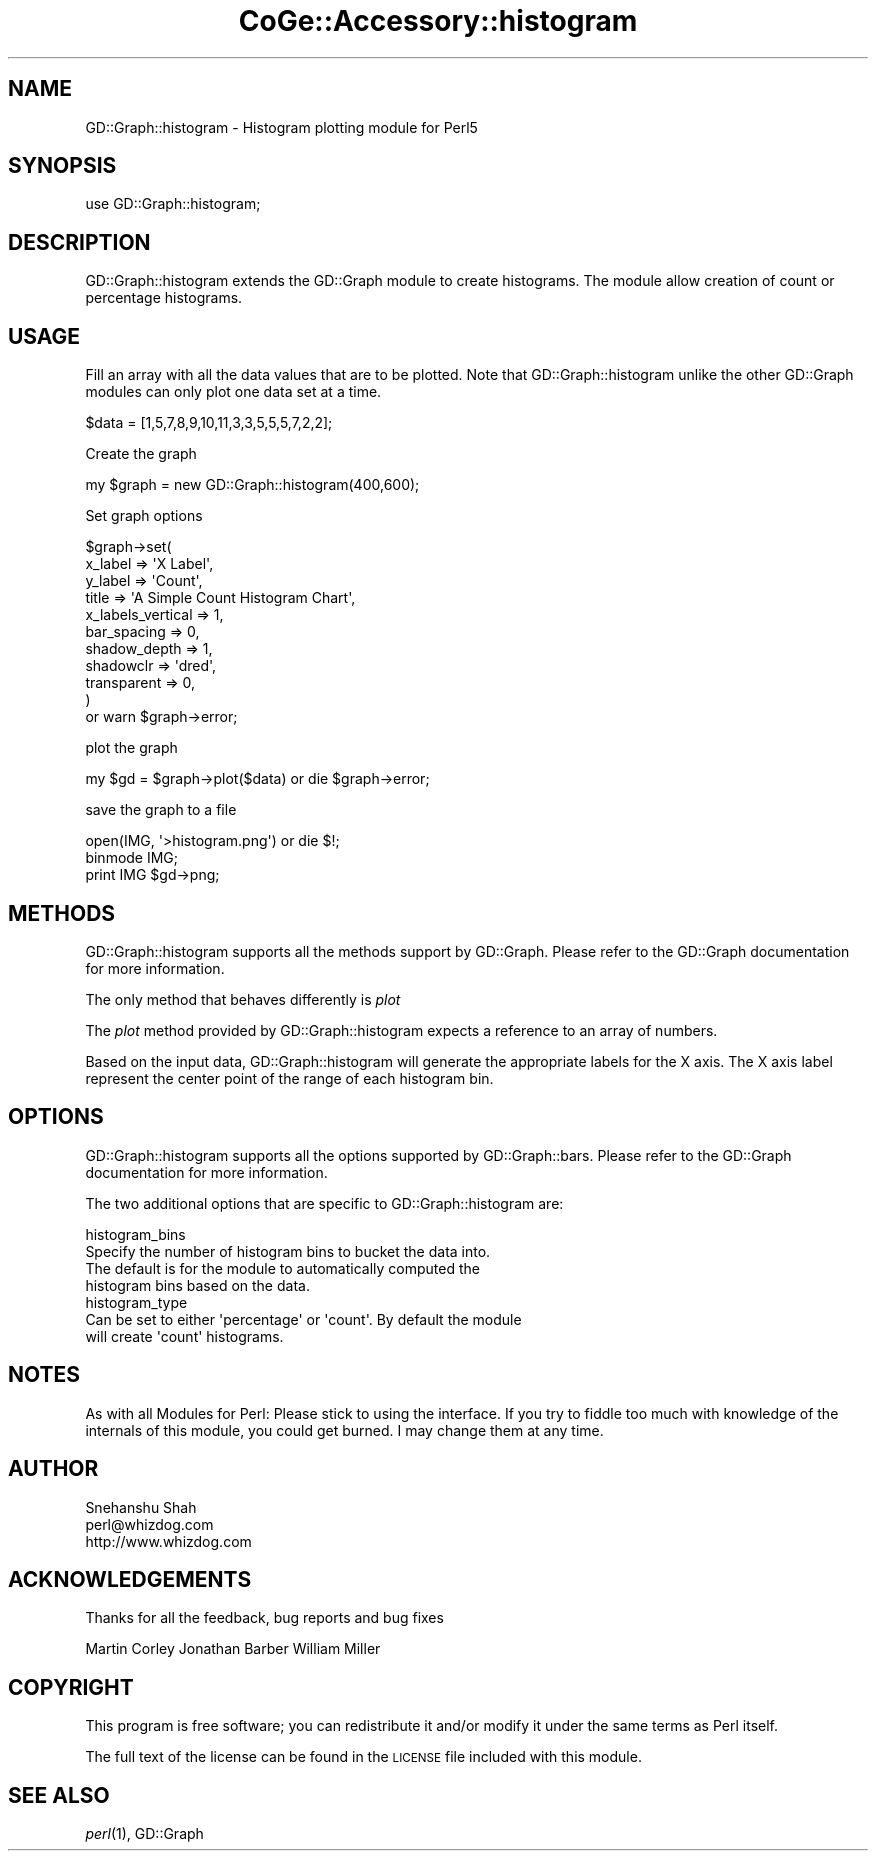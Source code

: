.\" Automatically generated by Pod::Man 2.22 (Pod::Simple 3.13)
.\"
.\" Standard preamble:
.\" ========================================================================
.de Sp \" Vertical space (when we can't use .PP)
.if t .sp .5v
.if n .sp
..
.de Vb \" Begin verbatim text
.ft CW
.nf
.ne \\$1
..
.de Ve \" End verbatim text
.ft R
.fi
..
.\" Set up some character translations and predefined strings.  \*(-- will
.\" give an unbreakable dash, \*(PI will give pi, \*(L" will give a left
.\" double quote, and \*(R" will give a right double quote.  \*(C+ will
.\" give a nicer C++.  Capital omega is used to do unbreakable dashes and
.\" therefore won't be available.  \*(C` and \*(C' expand to `' in nroff,
.\" nothing in troff, for use with C<>.
.tr \(*W-
.ds C+ C\v'-.1v'\h'-1p'\s-2+\h'-1p'+\s0\v'.1v'\h'-1p'
.ie n \{\
.    ds -- \(*W-
.    ds PI pi
.    if (\n(.H=4u)&(1m=24u) .ds -- \(*W\h'-12u'\(*W\h'-12u'-\" diablo 10 pitch
.    if (\n(.H=4u)&(1m=20u) .ds -- \(*W\h'-12u'\(*W\h'-8u'-\"  diablo 12 pitch
.    ds L" ""
.    ds R" ""
.    ds C` ""
.    ds C' ""
'br\}
.el\{\
.    ds -- \|\(em\|
.    ds PI \(*p
.    ds L" ``
.    ds R" ''
'br\}
.\"
.\" Escape single quotes in literal strings from groff's Unicode transform.
.ie \n(.g .ds Aq \(aq
.el       .ds Aq '
.\"
.\" If the F register is turned on, we'll generate index entries on stderr for
.\" titles (.TH), headers (.SH), subsections (.SS), items (.Ip), and index
.\" entries marked with X<> in POD.  Of course, you'll have to process the
.\" output yourself in some meaningful fashion.
.ie \nF \{\
.    de IX
.    tm Index:\\$1\t\\n%\t"\\$2"
..
.    nr % 0
.    rr F
.\}
.el \{\
.    de IX
..
.\}
.\" ========================================================================
.\"
.IX Title "CoGe::Accessory::histogram 3"
.TH CoGe::Accessory::histogram 3 "2015-05-06" "perl v5.10.1" "User Contributed Perl Documentation"
.\" For nroff, turn off justification.  Always turn off hyphenation; it makes
.\" way too many mistakes in technical documents.
.if n .ad l
.nh
.SH "NAME"
GD::Graph::histogram \- Histogram plotting module for Perl5
.SH "SYNOPSIS"
.IX Header "SYNOPSIS"
.Vb 1
\&  use GD::Graph::histogram;
.Ve
.SH "DESCRIPTION"
.IX Header "DESCRIPTION"
GD::Graph::histogram extends the GD::Graph module to create histograms.
The module allow creation of count or percentage histograms.
.SH "USAGE"
.IX Header "USAGE"
Fill an array with all the data values that are to be plotted. Note that
GD::Graph::histogram unlike the other GD::Graph modules can only plot one
data set at a time.
.PP
.Vb 1
\&        $data = [1,5,7,8,9,10,11,3,3,5,5,5,7,2,2];
.Ve
.PP
Create the graph
.PP
.Vb 1
\&        my $graph = new GD::Graph::histogram(400,600);
.Ve
.PP
Set graph options
.PP
.Vb 11
\&        $graph\->set(
\&                x_label         => \*(AqX Label\*(Aq,
\&                y_label         => \*(AqCount\*(Aq,
\&                title           => \*(AqA Simple Count Histogram Chart\*(Aq,
\&                x_labels_vertical => 1,
\&                bar_spacing     => 0,
\&                shadow_depth    => 1,
\&                shadowclr       => \*(Aqdred\*(Aq,
\&                transparent     => 0,
\&        )
\&        or warn $graph\->error;
.Ve
.PP
plot the graph
.PP
.Vb 1
\&        my $gd = $graph\->plot($data) or die $graph\->error;
.Ve
.PP
save the graph to a file
.PP
.Vb 3
\&        open(IMG, \*(Aq>histogram.png\*(Aq) or die $!;
\&        binmode IMG;
\&        print IMG $gd\->png;
.Ve
.SH "METHODS"
.IX Header "METHODS"
GD::Graph::histogram supports all the methods support by GD::Graph.
Please refer to the GD::Graph documentation for more information.
.PP
The only method that behaves differently is \fIplot\fR
.PP
The \fIplot\fR method provided by GD::Graph::histogram expects a
reference to an array of numbers.
.PP
Based on the input data, GD::Graph::histogram will generate the
appropriate labels for the X axis. The X axis label represent the center
point of the range of each histogram bin.
.SH "OPTIONS"
.IX Header "OPTIONS"
GD::Graph::histogram supports all the options supported by GD::Graph::bars.
Please refer to the GD::Graph documentation for more information.
.PP
The two additional options that are specific to GD::Graph::histogram are:
.PP
.Vb 4
\&        histogram_bins
\&                Specify the number of histogram bins to bucket the data into.
\&                The default is for the module to automatically computed the
\&                histogram bins based on the data.
\&
\&        histogram_type
\&                Can be set to either \*(Aqpercentage\*(Aq or \*(Aqcount\*(Aq. By default the module
\&                will create \*(Aqcount\*(Aq histograms.
.Ve
.SH "NOTES"
.IX Header "NOTES"
As with all Modules for Perl: Please stick to using the interface. If
you try to fiddle too much with knowledge of the internals of this
module, you could get burned. I may change them at any time.
.SH "AUTHOR"
.IX Header "AUTHOR"
.Vb 3
\&        Snehanshu Shah
\&        perl@whizdog.com
\&        http://www.whizdog.com
.Ve
.SH "ACKNOWLEDGEMENTS"
.IX Header "ACKNOWLEDGEMENTS"
Thanks for all the feedback, bug reports and bug fixes
.PP
Martin Corley
Jonathan Barber
William Miller
.SH "COPYRIGHT"
.IX Header "COPYRIGHT"
This program is free software; you can redistribute
it and/or modify it under the same terms as Perl itself.
.PP
The full text of the license can be found in the
\&\s-1LICENSE\s0 file included with this module.
.SH "SEE ALSO"
.IX Header "SEE ALSO"
\&\fIperl\fR\|(1), GD::Graph
